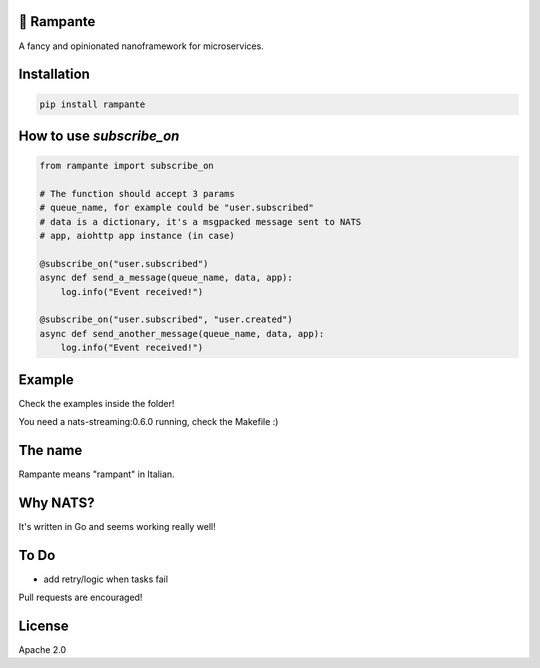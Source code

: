 
.. image:: https://badge.fury.io/py/rampante.svg
   :target: https://badge.fury.io/py/rampante
   :alt: PyPI version

.. image:: https://img.shields.io/pypi/pyversions/rampante.svg
   :target: https://pypi.org/project/rampante/
   :alt: Python Versions

.. image:: https://travis-ci.org/barrachri/rampante.svg?branch=master
    :target: https://travis-ci.org/barrachri/rampante

.. image:: https://codecov.io/gh/barrachri/rampante/branch/master/graph/badge.svg
  :target: https://codecov.io/gh/barrachri/rampante

🐎 Rampante
================================================
A fancy and opinionated nanoframework for microservices.

Installation
===============

.. code-block:: sh

   pip install rampante

How to use `subscribe_on`
============================

.. code-block:: python

    from rampante import subscribe_on

    # The function should accept 3 params
    # queue_name, for example could be "user.subscribed"
    # data is a dictionary, it's a msgpacked message sent to NATS
    # app, aiohttp app instance (in case)

    @subscribe_on("user.subscribed")
    async def send_a_message(queue_name, data, app):
        log.info("Event received!")

    @subscribe_on("user.subscribed", "user.created")
    async def send_another_message(queue_name, data, app):
        log.info("Event received!")


Example
========================

Check the examples inside the folder!

You need a nats-streaming:0.6.0 running, check the Makefile :)


The name
================================================

Rampante means "rampant" in Italian.

Why NATS?
================================================

It's written in Go and seems working really well!

To Do
================================================

- add retry/logic when tasks fail

Pull requests are encouraged!

License
================================================

Apache 2.0


